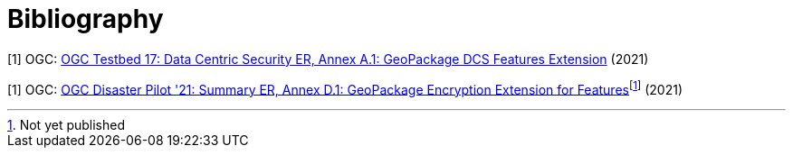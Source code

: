 [appendix]
:appendix-caption: Annex
[[Bibliography]]
= Bibliography

[[TB17_DCS_ER]]
[1] OGC: https://docs.ogc.org/per/21-020r1.html[OGC Testbed 17: Data Centric Security ER, Annex A.1: GeoPackage DCS Features Extension] (2021)

[[DP21_SUMMARY_ER]]
[1] OGC: https://docs.ogc.org/per/21-064.html[OGC Disaster Pilot '21: Summary ER, Annex D.1: GeoPackage Encryption Extension for Features]footnote:[Not yet published] (2021)